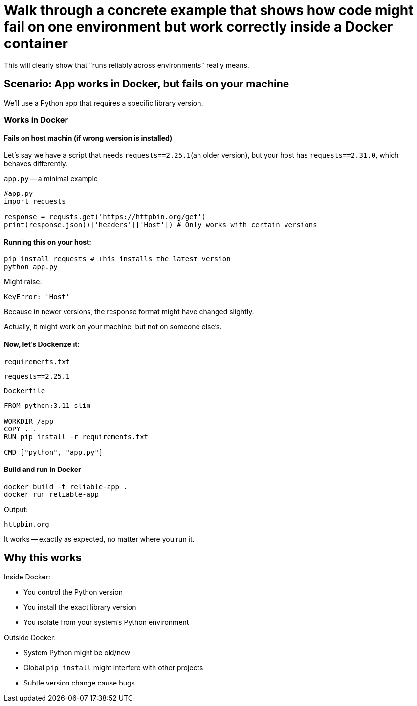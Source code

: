 = Walk through a concrete example that shows how code might fail on one environment but work correctly inside a Docker container

This will clearly show that "runs reliably across environments" really means.

== Scenario: App works in Docker, but fails on your machine

We'll use a Python app that requires a specific library version.

=== Works in Docker

==== Fails on host machin (if wrong wersion is installed)

Let's say we have a script that needs `requests==2.25.1`(an older version),
but your host has `requests==2.31.0`,
which behaves differently.

`app.py` -- a minimal example

[source, python]
----
#app.py
import requests

response = requsts.get('https://httpbin.org/get')
print(response.json()['headers']['Host']) # Only works with certain versions
----

==== Running this on your host:

[source, bash]
----
pip install requests # This installs the latest version
python app.py
----

Might raise:

[source, vbnet]
----
KeyError: 'Host'
----

Because in newer versions, the response format might have changed slightly.

[simple, text]
====
Actually, it might work on your machine, but not on someone else's.
====

==== Now, let's Dockerize it:

`requirements.txt`
[source, text]
----
requests==2.25.1
----

`Dockerfile`
[source, dockerfile]
----
FROM python:3.11-slim

WORKDIR /app
COPY . .
RUN pip install -r requirements.txt

CMD ["python", "app.py"]
----

==== Build and run in Docker

[source, bash]
----
docker build -t reliable-app .
docker run reliable-app
----

Output:
[source, text]
----
httpbin.org
----

It works -- exactly as expected,
no matter where you run it.

== Why this works

Inside Docker:

* You control the Python version
* You install the exact library version
* You isolate from your system's Python environment

Outside Docker:

* System Python might be old/new
* Global `pip install` might interfere with other projects
* Subtle version change cause bugs
